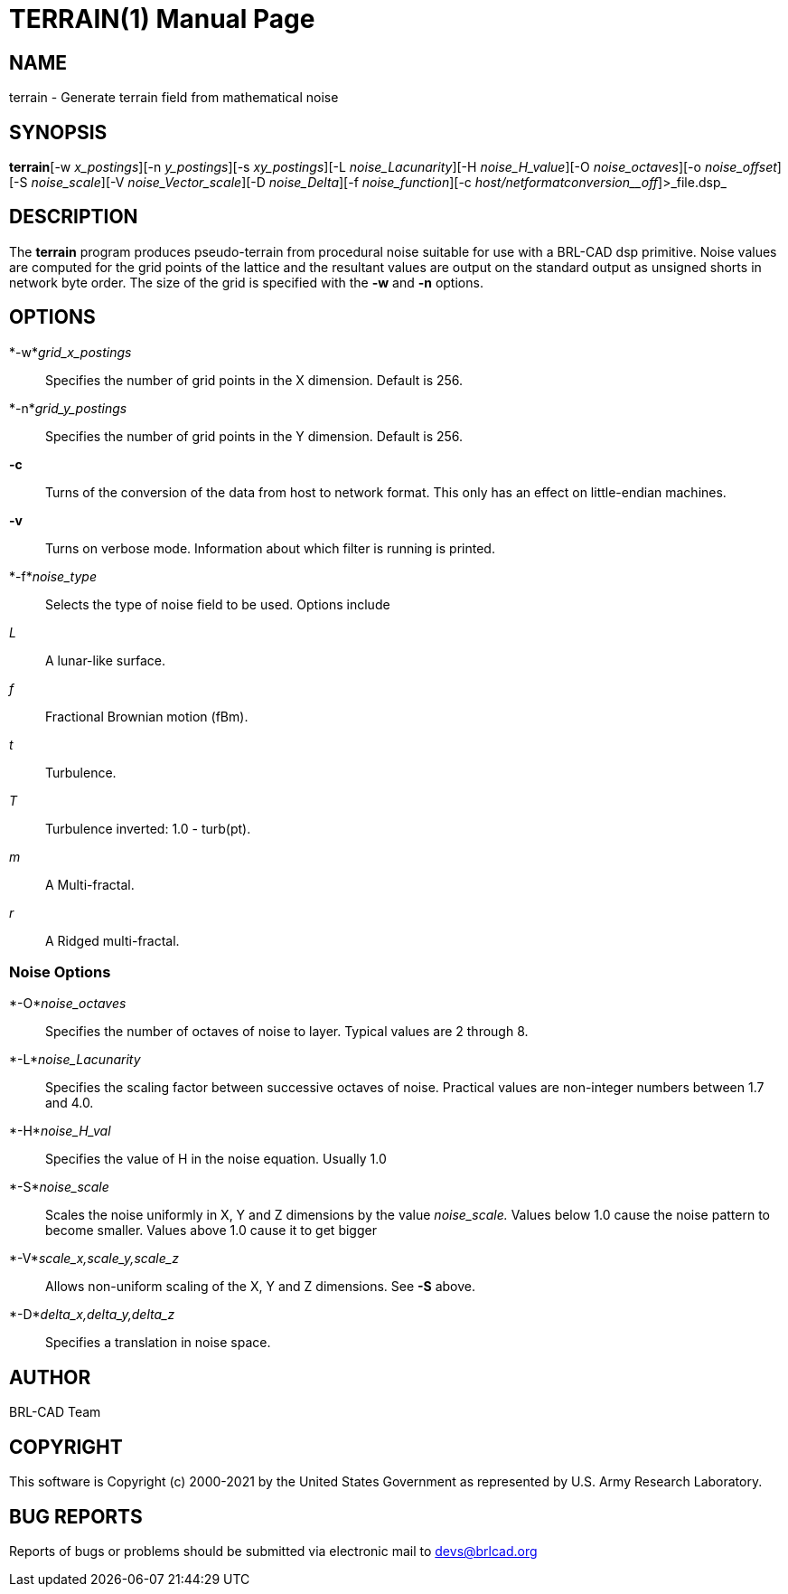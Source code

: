 = TERRAIN(1)
BRL-CAD Team
:doctype: manpage
:man manual: BRL-CAD
:man source: BRL-CAD
:page-layout: base

== NAME

terrain - Generate terrain field from mathematical noise

== SYNOPSIS

*terrain*[-w _x_postings_][-n _y_postings_][-s _xy_postings_][-L _noise_Lacunarity_][-H _noise_H_value_][-O _noise_octaves_][-o _noise_offset_][-S _noise_scale_][-V _noise_Vector_scale_][-D _noise_Delta_][-f _noise_function_][-c _host/net__format__conversion__off_]>_file.dsp_

== DESCRIPTION

The [cmd]*terrain* program produces pseudo-terrain from procedural noise suitable for use with a BRL-CAD dsp primitive.  Noise values are computed for the grid points of the lattice and the resultant values are output on the standard output as unsigned shorts in network byte order.  The size of the grid is specified with the [opt]*-w* and [opt]*-n* options.

== OPTIONS

*-w*_grid_x_postings_::
Specifies the number of grid points in the X dimension.  Default is 256.

*-n*_grid_y_postings_::
Specifies the number of grid points in the Y dimension.  Default is 256.

*-c*::
Turns of the conversion of the data from host to network format.  This only has an effect on little-endian machines.

*-v*::
Turns on verbose mode.  Information about which filter is running is printed.

*-f*_noise_type_::
Selects the type of noise field to be used.  Options include

_L_::
A lunar-like surface.

_f_::
Fractional Brownian motion (fBm).

_t_::
Turbulence.

_T_::
Turbulence inverted: 1.0 - turb(pt).

_m_::
A Multi-fractal.

_r_::
A Ridged multi-fractal.

=== Noise Options

*-O*_noise_octaves_::
Specifies the number of octaves of noise to layer. Typical values are 2 through 8.

*-L*_noise_Lacunarity_::
Specifies the scaling factor between successive octaves of noise.  Practical values are non-integer numbers between 1.7 and 4.0.

*-H*_noise_H_val_::
Specifies the value of H in the noise equation.  Usually 1.0

*-S*_noise_scale_::
Scales the noise uniformly in X, Y and Z dimensions by the value __noise_scale.__ Values below 1.0 cause the noise pattern to become smaller. Values above 1.0 cause it to get bigger

*-V*_scale_x,scale_y,scale_z_::
Allows non-uniform scaling of the X, Y and Z dimensions.  See [opt]*-S* above.

*-D*_delta_x,delta_y,delta_z_::
Specifies a translation in noise space.

== AUTHOR

BRL-CAD Team

== COPYRIGHT

This software is Copyright (c) 2000-2021 by the United States Government as represented by U.S. Army Research Laboratory.

== BUG REPORTS

Reports of bugs or problems should be submitted via electronic mail to mailto:devs@brlcad.org[]